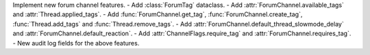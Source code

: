 Implement new forum channel features.
- Add :class:`ForumTag` dataclass.
- Add :attr:`ForumChannel.available_tags` and :attr:`Thread.applied_tags`.
- Add :func:`ForumChannel.get_tag`, :func:`ForumChannel.create_tag`, :func:`Thread.add_tags` and :func:`Thread.remove_tags`.
- Add :attr:`ForumChannel.default_thread_slowmode_delay` and :attr:`ForumChannel.default_reaction`.
- Add :attr:`ChannelFlags.require_tag` and :attr:`ForumChannel.requires_tag`.
- New audit log fields for the above features.

